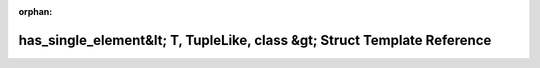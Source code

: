 .. meta::296ad3791628ceb1405449d06826955c81d3147b25ad4326b721e879b3c72bb9037d28bd63695aa9c410898606edb244bc32fd2538e44580a88aeb505cc2b21e

:orphan:

.. title:: Beluga: beluga::has_single_element&lt; T, TupleLike, class &gt; Struct Template Reference

has\_single\_element&lt; T, TupleLike, class &gt; Struct Template Reference
===========================================================================

.. container:: doxygen-content

   
   .. raw:: html
     :file: structbeluga_1_1has__single__element.html
